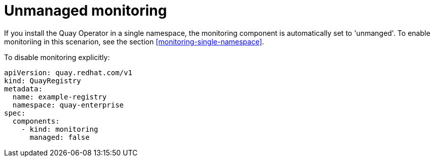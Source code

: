 [[operator-unmanaged-monitoring]]
= Unmanaged monitoring

If you install the Quay Operator in a single namespace, the monitoring component is automatically set to 'unmanged'. To enable monitoriing in this scenarion, see the section xref:monitoring-single-namespace[]. 

To disable monitoring explicitly:

[source,yaml]
----
apiVersion: quay.redhat.com/v1
kind: QuayRegistry
metadata:
  name: example-registry
  namespace: quay-enterprise
spec:
  components:
    - kind: monitoring
      managed: false
----